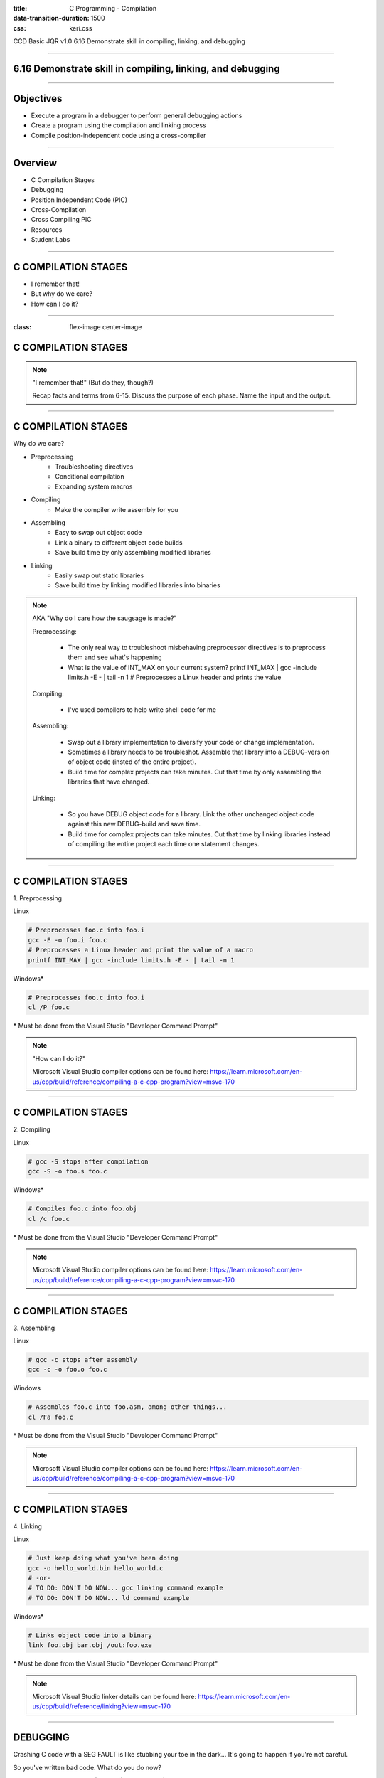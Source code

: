 :title: C Programming - Compilation
:data-transition-duration: 1500
:css: keri.css

CCD Basic JQR v1.0
6.16 Demonstrate skill in compiling, linking, and debugging

----

6.16 Demonstrate skill in compiling, linking, and debugging
===========================================================

----

Objectives
========================================

* Execute a program in a debugger to perform general debugging actions
* Create a program using the compilation and linking process
* Compile position-independent code using a cross-compiler

----

Overview
========================================

* C Compilation Stages
* Debugging
* Position Independent Code (PIC)
* Cross-Compilation
* Cross Compiling PIC
* Resources
* Student Labs

----

C COMPILATION STAGES
========================================

* I remember that!
* But why do we care?
* How can I do it?

----

:class: flex-image center-image

C COMPILATION STAGES
========================================

.. image:: images/06-15_001_01-Compilation_Stages-cropped.png

.. note::

	"I remember that!" (But do they, though?)

	Recap facts and terms from 6-15.
	Discuss the purpose of each phase.
	Name the input and the output.

----

C COMPILATION STAGES
========================================

Why do we care?

* Preprocessing
    * Troubleshooting directives
    * Conditional compilation
    * Expanding system macros
* Compiling
    * Make the compiler write assembly for you
* Assembling
    * Easy to swap out object code
    * Link a binary to different object code builds
    * Save build time by only assembling modified libraries
* Linking
	* Easily swap out static libraries
	* Save build time by linking modified libraries into binaries

.. note::

	AKA "Why do I care how the saugsage is made?"

	Preprocessing:

		- The only real way to troubleshoot misbehaving preprocessor directives is to preprocess them and see what's happening

		- What is the value of INT_MAX on your current system?  printf INT_MAX | gcc -include limits.h -E - | tail -n 1  # Preprocesses a Linux header and prints the value

	Compiling:

		- I've used compilers to help write shell code for me

	Assembling:

		- Swap out a library implementation to diversify your code or change implementation.

		- Sometimes a library needs to be troubleshot.  Assemble that library into a DEBUG-version of object code (insted of the entire project).

		- Build time for complex projects can take minutes.  Cut that time by only assembling the libraries that have changed.

	Linking:

		- So you have DEBUG object code for a library.  Link the other unchanged object code against this new DEBUG-build and save time.

		- Build time for complex projects can take minutes.  Cut that time by linking libraries instead of compiling the entire project each time one statement changes.

----

C COMPILATION STAGES
========================================

\1. Preprocessing

Linux

.. code:: bash

	# Preprocesses foo.c into foo.i
	gcc -E -o foo.i foo.c
	# Preprocesses a Linux header and print the value of a macro
	printf INT_MAX | gcc -include limits.h -E - | tail -n 1

Windows*

.. code:: batch

	# Preprocesses foo.c into foo.i
	cl /P foo.c

\* Must be done from the Visual Studio "Developer Command Prompt"

.. note::

	"How can I do it?"

	Microsoft Visual Studio compiler options can be found here: https://learn.microsoft.com/en-us/cpp/build/reference/compiling-a-c-cpp-program?view=msvc-170

----

C COMPILATION STAGES
========================================

\2. Compiling

Linux

.. code:: bash

	# gcc -S stops after compilation
	gcc -S -o foo.s foo.c

Windows*

.. code:: batch

	# Compiles foo.c into foo.obj
	cl /c foo.c

\* Must be done from the Visual Studio "Developer Command Prompt"

.. note::

	Microsoft Visual Studio compiler options can be found here: https://learn.microsoft.com/en-us/cpp/build/reference/compiling-a-c-cpp-program?view=msvc-170

----

C COMPILATION STAGES
========================================

\3. Assembling

Linux

.. code:: bash

	# gcc -c stops after assembly
	gcc -c -o foo.o foo.c

Windows

.. code:: batch

	# Assembles foo.c into foo.asm, among other things...
	cl /Fa foo.c

\* Must be done from the Visual Studio "Developer Command Prompt"

.. note::

	Microsoft Visual Studio compiler options can be found here: https://learn.microsoft.com/en-us/cpp/build/reference/compiling-a-c-cpp-program?view=msvc-170

----

C COMPILATION STAGES
========================================

\4. Linking

Linux

.. code:: bash

	# Just keep doing what you've been doing
	gcc -o hello_world.bin hello_world.c
	# -or-
	# TO DO: DON'T DO NOW... gcc linking command example
	# TO DO: DON'T DO NOW... ld command example

Windows*

.. code:: batch

	# Links object code into a binary
	link foo.obj bar.obj /out:foo.exe

\* Must be done from the Visual Studio "Developer Command Prompt"

.. note::

	Microsoft Visual Studio linker details can be found here: https://learn.microsoft.com/en-us/cpp/build/reference/linking?view=msvc-170

----

DEBUGGING
========================================

Crashing C code with a SEG FAULT is like stubbing your toe in the dark...
It's going to happen if you're not careful.

So you've written bad code.  What do you do now?

1. Debugging Statements
1. (Memory) Debugger
1. (Interactive) Debugger

.. note::

	There aren't good categories to separate, say, GDB and Valgrind.
	We are using Interactive (GDB) and Memory (Valgrind) to help separate the two categories.

	NOTE: These are written in order of precedence (which happens to also be ease-of-use).
	It's a lot easier to find simple errors, like order-of-operations, with debugging statements than it is to go "full ham" in an interactive debugger.
	If you can't find the error with debugging statements and Address Sanitizer (ASAN) is quiet, then it might be time for an interactive debugger. 

----

DEBUGGING
========================================

\1. Debugging statements are a good first step in troubleshooting

Basic Debugging Statement

.. code:: c

	my_func(char *my_string)
	{
		puts("Entered my_func()");  // DEBUGGING
	    char temp_char = 0x0;  // Iterate the string
	    printf("Why am I crashing with %p?!", my_string);  // DEBUGGING
	    temp_char = my_string[0];  // BOOM GOES THE NULL POINTER
	}

Preprocessor Conditional Compilation Magic

.. code:: c

	#ifdef HARKLE_DEBUG
	#define HARKLE_ERROR(header, funcName, msg) do { fprintf(stderr, "<<<ERROR>>> - %s - %s() - %s!\n", \
	                                                         #header, #funcName, #msg); } while (0);
	#define HARKLE_ERRNO(header, funcName, errorNum) if (errorNum) { fprintf(stderr, "<<<ERROR>>> - %s - \
	                                                                         %s() returned errno:\t%s\n", \
	                                                                         #header, #funcName, \
	                                                                         strerror(errorNum)); }
	#define HARKLE_WARNG(header, funcName, msg) do { fprintf(stderr, "¿¿¿WARNING??? - %s - %s() - %s!\n", \
	                                                         #header, #funcName, #msg); } while (0);
	#else
	#define HARKLE_ERROR(header, funcName, msg) ;;;
	#define HARKLE_ERRNO(header, funcName, msg) ;;;
	#define HARKLE_WARNG(header, funcName, msg) ;;;
	#endif  // HARKLE_DEBUG

.. note::

	These two examples represent a range of DEBUGGING statements: basic to advanced(?)

----

:class: split-table

DEBUGGING
========================================

\2. Testing C code with a Memory Debugger is a "best practice"

The C programming language will gladly hand you a loaded weapon to shoot yourself in the foot with.
Memory Debuggers are there to stop you.

C Programming Memory Debuggers

+--------------------------+-------------------------------------------------------------------------------------------+-------------------+
|          NAME            |                                      PROS                                                 |      CONS         |
+--------------------------+-------------------------------------------------------------------------------------------+-------------------+
| Address Sanitizer (ASAN) | FOSS; 75% effective; Instrumented; Detailed output; Easy to use                           |                   |
+--------------------------+-------------------------------------------------------------------------------------------+-------------------+
| Memwatch                 | FOSS; 56% effective; Instrumented; Readable output; Good w/ multi-process & multi-threads |                   |
+--------------------------+-------------------------------------------------------------------------------------------+-------------------+
| Valgrind                 | FOSS; 69% effective                                                                       | Verbose output    |
+--------------------------+-------------------------------------------------------------------------------------------+-------------------+

NOTE: Some memory debuggers find BUGS others don't so consider using more than one.

Effectiveness research documented at: https://github.com/hark130/Mind_Monitor

.. note::

	ASAN: https://github.com/google/sanitizers/wiki/AddressSanitizer
	Memwatch: https://memwatch.sourceforge.net/
	Valgrind: https://valgrind.org/

	Mind Monitor is a project to compare the effectiveness, ease of use, and readability of six memory debuggers.
	See the final ranking here: https://github.com/hark130/Mind_Monitor#final-ranking

----

:class: flex-image center-image

DEBUGGING
========================================

ASAN Example: Someone forgot to call free().

Without ASAN

.. image:: images/06-16_001_01-ASAN_without-cropped.png

With ASAN

.. image:: images/06-16_001_02-ASAN_with-cropped.png

View the bad_code3.c source here: https://github.com/hark130/Mind_Monitor/blob/development/src/bad_code3.c

.. note::

	Highlight for the students that ASAN is accessed using -fsanitize=address -g

	NOTE: An observant student will spot a reference to "gimme_mem_malloc /tmp/test/gimme_mem.c:13" which is not seen in the gcc command.
	It was intentionally cropped out to help focus the attention on the benefits of ASAN.  The full gcc commands were:

	gcc -o bad_code3.bin bad_code3.c gimme_mem.c mimo_wrappers.c

	-and-

	gcc -fsanitize=address -g -o bad_code3_ASAN.bin bad_code3.c gimme_mem.c mimo_wrappers.c

----

:class: split-table

DEBUGGING
=========================

\3. Interactive debuggers allow you to debug code, inspect variables, examine registers, etc during program execution.

C Programming Interactive Debuggers

+---------+----------+----------------------+-------------------+
|  NAME   | PLATFORM |        PROS          |      CONS         |
+---------+----------+----------------------+-------------------+
| GDB     | Most     | FOSS; Customizable   | CLI only          |
+---------+----------+----------------------+-------------------+
| Ghidra  | Most     | FOSS; Easily updated | Uses GDB & WinDbg |
+---------+----------+----------------------+-------------------+
| IDA     | Most     | Free(ish); Standard  | COTS; Expensive   |
+---------+----------+----------------------+-------------------+
| WinDbg  | Windows  | Free                 | COTS              |
+---------+----------+----------------------+-------------------+

.. note::

	NOTE: "Most" == Linux, Windows, and Mac.

	GDB - GNU Debugger: https://www.sourceware.org/gdb/
	Ghidra: https://ghidra-sre.org/
	IDA - Interactive Disassembler: https://hex-rays.com/
	WinDbg - Windows Debugger: https://learn.microsoft.com/en-us/windows-hardware/drivers/debugger/debugger-download-tools

	FOSS: Free Open Source Software

----

:class: flex-image center-image

DEBUGGING
========================================

.. image:: images/06-16_002_01-GDB_Cheat_Sheet_page_1-cropped.png

.. note::

	Cheat sheet (essentials): https://darkdust.net/files/GDB%20Cheat%20Sheet.pdf

----

:class: flex-image center-image

DEBUGGING
========================================

.. image:: images/06-16_002_02-GDB_Cheat_Sheet_page_2-cropped.png

.. note::

	Cheat sheet (essentials): https://darkdust.net/files/GDB%20Cheat%20Sheet.pdf

----

DEBUGGING
========================================

What is some basic step-by-step GDB usage?

1. gcc -o hello_world.bin hello_world.c -g
2. gdb hello_world.bin
3. break main
4. run
5. next*
6. kill
7. quit

\* Ad infinitum

Tips:

* Use "print" to see values stored in variables.
* Got lost in the source?  Start over with "run".
* Use "step" to enter function calls (but avoid library functions).
* Use "list" to show you source code.
* Use "help <command>" for help with a command.
* The "info" command is very useful:
    * Use "info args" to see the function arguments
    * Use "info locals" to see the current values of local variables.
* GDB accepts truncated commands (e.g., "i b" is equivalent to "info breakpoints")

.. note::

	gcc -o hello_world.bin hello_world.c -g - Don't forget to produce debugging information with -g

	gdb hello_world.bin - Starts GDB with hello_world.bin

	break main - Sets a breakpoint at the main() function

	run - Run the program until it exits, crashes, or hits a breakpoint

	next - Execute the next statement

	kill - Stop the process

	quit - Exit GDB

----

DEBUGGING
========================================

Now harangue your instructor to do it!

* Debugging statements using errno
* ASAN FTW!
* GDB walk-through

.. note::

	Let the students guide you.  Maybe they want to see everything.  Maybe they only want to see GDB.
	Start small.  Expand.  Finish big.  Show them examples of all the commands on the previous slide, at least.

----

<SECTION_3_3>
========================================

* <STUDENTS_SEE_THIS>

.. note::

	<PRESENTER_NOTE>

----

RESOURCES
========================================

* GNU Debugger (GDB)
    * Cheat sheet (essentials): https://darkdust.net/files/GDB%20Cheat%20Sheet.pdf
    * Cheat sheet (long): https://gist.github.com/rkubik/b96c23bd8ed58333de37f2b8cd052c30
* GNU Compiler Collection (GCC) Online Manuals: https://gcc.gnu.org/onlinedocs/
* GCC Man Page: https://man7.org/linux/man-pages/man1/gcc.1.html
* 39 IOS IDF Course Material: https://39ios-idf.90cos.cdl.af.mil/4_c_module/08_c_compiler/index.html

.. note::

	It seems like every other safe-for-work webpage describes the C Programming compilation stages: https://lmgtfy.app/?q=c+programming+compilation+stages

----

STUDENT LABS
========================================

* 6-16-1: Manually walk your source code through the compilation stages and view the results of each stage.
* 6-16-2: What's wrong with the instructor's code?
* 6-16-3: Create a Linux library
* <SECTION_3>

----

STUDENT LABS
========================================

6-16-1 Instructions

* Write some code
* Preprocess it and view the results
* Compile it and view the results
* Assemble it and view the results
* Link it and run it

* 6-16-2: What's wrong with the instructor's code?

----

STUDENT LABS
========================================

6-16-2: What's wrong with the instructor's code?

.. code:: python

	for binary in what_the_instructor_gives_you:
	    does_it_run(binary)
	    what_does_it_do(binary)
	    is_there_something_wrong(binary)
	    write_it_down.append(binary)

----

Summary
========================================

* <SECTION_1>
* <SECTION_2>
* <SECTION_3>

----

Objectives
========================================

* <OBJECTIVE_1>
* <OBJECTIVE_2>
* <OBJECTIVE_3>
